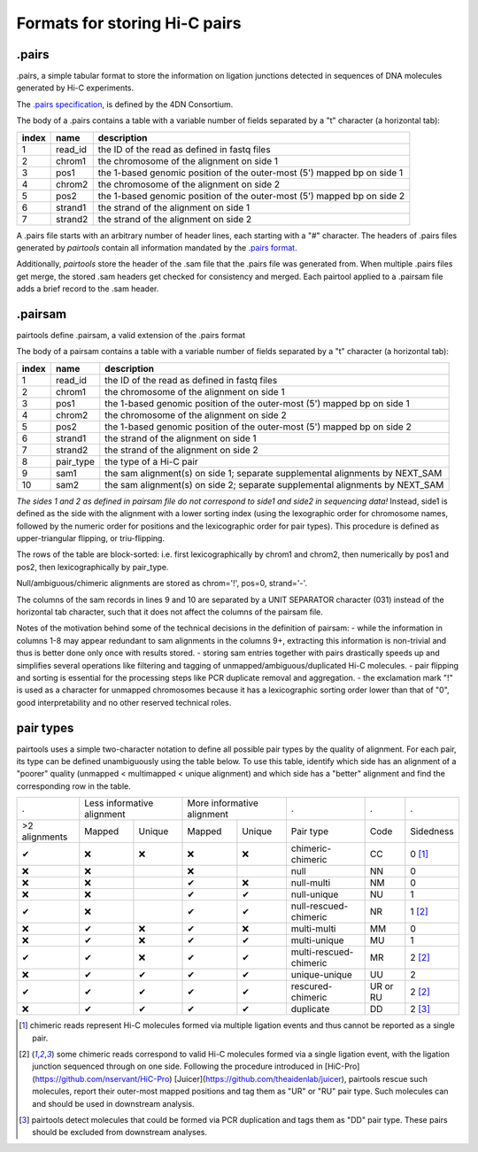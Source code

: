 Formats for storing Hi-C pairs
==============================

.pairs
------

.pairs, a simple tabular format to store the information
on ligation junctions detected in sequences of DNA molecules generated by Hi-C 
experiments.

The `.pairs specification <https://github.com/4dn-dcic/pairix/blob/master/pairs_format_specification.md>`_,
is defined by the 4DN Consortium.

The body of a .pairs contains a table with a variable number of fields separated by 
a "\t" character (a horizontal tab):

======== =========== ===============================================================================
 index    name        description  
======== =========== ===============================================================================
 1        read_id     the ID of the read as defined in fastq files 
 2        chrom1      the chromosome of the alignment on side 1 
 3        pos1        the 1-based genomic position of the outer-most (5') mapped bp on side 1 
 4        chrom2      the chromosome of the alignment on side 2 
 5        pos2        the 1-based genomic position of the outer-most (5') mapped bp on side 2 
 6        strand1     the strand of the alignment on side 1 
 7        strand2     the strand of the alignment on side 2 
======== =========== ===============================================================================

A .pairs file starts with an arbitrary number of header lines, each starting with
a "#" character. 
The headers of .pairs files generated by `pairtools` contain all information mandated by the 
`.pairs format <https://github.com/4dn-dcic/pairix/blob/master/pairs_format_specification.md>`_.

Additionally, `pairtools` store the header of the .sam file that the .pairs file was
generated from. When multiple .pairs files get merge, the stored .sam headers
get checked for consistency and merged. Each pairtool applied to a .pairsam 
file adds a brief record to the .sam header.

.pairsam 
--------

pairtools define .pairsam, a valid extension of the .pairs format


The body of a pairsam contains a table with a variable number of fields separated by 
a "\t" character (a horizontal tab):

======== =========== ===============================================================================
 index    name        description  
======== =========== ===============================================================================
 1        read_id     the ID of the read as defined in fastq files 
 2        chrom1      the chromosome of the alignment on side 1 
 3        pos1        the 1-based genomic position of the outer-most (5') mapped bp on side 1 
 4        chrom2      the chromosome of the alignment on side 2 
 5        pos2        the 1-based genomic position of the outer-most (5') mapped bp on side 2 
 6        strand1     the strand of the alignment on side 1 
 7        strand2     the strand of the alignment on side 2 
 8        pair_type   the type of a Hi-C pair 
 9        sam1        the sam alignment(s) on side 1; separate supplemental alignments by NEXT_SAM
 10       sam2        the sam alignment(s) on side 2; separate supplemental alignments by NEXT_SAM
======== =========== ===============================================================================

*The sides 1 and 2 as defined in pairsam file do not correspond to side1 and
side2 in sequencing data!* Instead, side1 is defined as the side with the
alignment with a lower sorting index (using the lexographic order for 
chromosome names, followed by the numeric order for positions and the 
lexicographic order for pair types). This procedure is defined as 
upper-triangular flipping, or triu-flipping.

The rows of the table are block-sorted: i.e. first lexicographically 
by chrom1 and chrom2, then numerically by pos1 and pos2, then lexicographically
by pair_type.

Null/ambiguous/chimeric alignments are stored as chrom='!', pos=0, strand='-'.

The columns of the sam records in lines 9 and 10 are separated by a UNIT 
SEPARATOR character (\031) instead of the horizontal tab character, such that
it does not affect the columns of the pairsam file.

Notes of the motivation behind some of the technical decisions in the definition
of pairsam:
- while the information in columns 1-8 may appear redundant to sam alignments in
the columns 9+, extracting this information is non-trivial and thus is better 
done only once with results stored.
- storing sam entries together with pairs drastically speeds up and simplifies 
several operations like filtering and tagging of unmapped/ambiguous/duplicated 
Hi-C molecules.
- pair flipping and sorting is essential for the processing steps like PCR
duplicate removal and aggregation.
- the exclamation mark "!" is used as a character for unmapped chromosomes
because it has a lexicographic sorting order lower than that of "0", good 
interpretability and no other reserved technical roles.

pair types
----------

pairtools uses a simple two-character notation to define all possible pair types
by the quality of alignment. For each pair, its type can be defined unambiguously
using the table below. To use this table, identify which side has an alignment 
of a "poorer" quality (unmapped < multimapped < unique alignment)
and which side has a "better" alignment and find the corresponding row in the table.

=============== ========= ==================== ========= =================== ======================== ========== ===========
  .              Less informative alignment     More informative alignment    .                        .          .        
--------------- ------------------------------ ----------------------------- ------------------------ ---------- -----------
 >2 alignments   Mapped    Unique               Mapped    Unique              Pair type                Code       Sidedness                           
 |check|         |cross|   |cross|              |cross|   |cross|             chimeric-chimeric        CC         0 [1]_
 |cross|         |cross|                        |cross|                       null                     NN         0     
 |cross|         |cross|                        |check|   |cross|             null-multi               NM         0     
 |cross|         |cross|                        |check|   |check|             null-unique              NU         1     
 |check|         |cross|                        |check|   |check|             null-rescued-chimeric    NR         1 [2]_
 |cross|         |check|   |cross|              |check|   |cross|             multi-multi              MM         0     
 |cross|         |check|   |cross|              |check|   |check|             multi-unique             MU         1     
 |check|         |check|   |cross|              |check|   |check|             multi-rescued-chimeric   MR         2 [2]_
 |cross|         |check|   |check|              |check|   |check|             unique-unique            UU         2     
 |check|         |check|   |check|              |check|   |check|             rescured-chimeric        UR or RU   2 [2]_
 |cross|         |check|   |check|              |check|   |check|             duplicate                DD         2 [3]_
=============== ========= ==================== ========= =================== ======================== ========== ===========

.. [1] chimeric reads represent Hi-C molecules formed via multiple ligation
   events and thus cannot be reported as a single pair.

.. [2] some chimeric reads correspond to valid Hi-C molecules formed via a single
   ligation event, with the ligation junction sequenced through on one side. 
   Following the procedure introduced in [HiC-Pro](https://github.com/nservant/HiC-Pro)
   [Juicer](https://github.com/theaidenlab/juicer), pairtools rescue such 
   molecules, report their outer-most mapped positions and tag them as "UR" or "RU" pair type.
   Such molecules can and should be used in downstream analysis.

.. [3] pairtools detect molecules that could be formed via PCR duplication and
   tags them as "DD" pair type. These pairs should be excluded from downstream 
   analyses.

.. |check| unicode:: U+2714 .. check
.. |cross| unicode:: U+274C .. cross

